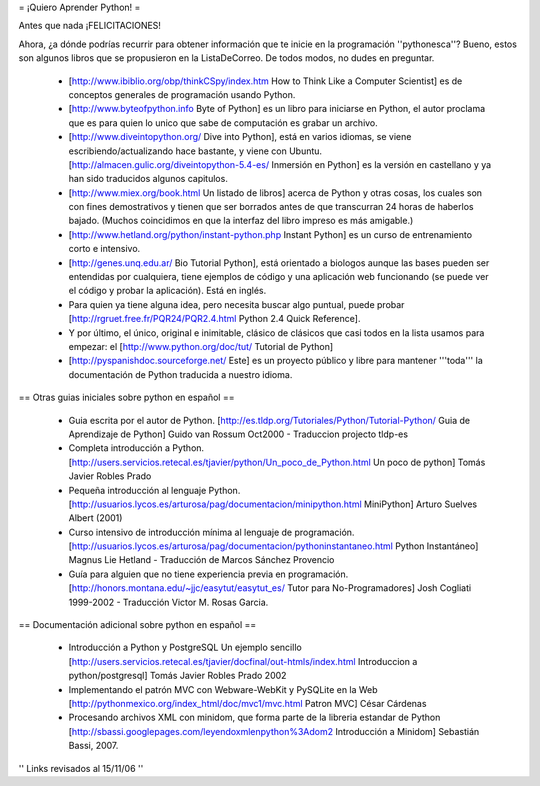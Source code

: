 = ¡Quiero Aprender Python! =

Antes que nada ¡FELICITACIONES!

Ahora, ¿a dónde podrías recurrir para obtener información que te inicie en la programación ''pythonesca''? Bueno, estos son algunos libros que se propusieron en la ListaDeCorreo. De todos modos, no dudes en preguntar.

 * [http://www.ibiblio.org/obp/thinkCSpy/index.htm How to Think Like a Computer Scientist] es de conceptos generales de programación usando Python.

 * [http://www.byteofpython.info Byte of Python] es un libro para iniciarse en Python, el autor proclama que es para quien lo unico que sabe de computación es grabar un archivo.

 * [http://www.diveintopython.org/ Dive into Python], está en varios idiomas, se viene escribiendo/actualizando hace bastante, y viene con Ubuntu. [http://almacen.gulic.org/diveintopython-5.4-es/ Inmersión en Python] es la versión en castellano y ya han sido traducidos algunos capitulos.

 * [http://www.miex.org/book.html Un listado de libros] acerca de Python y otras cosas, los cuales son con fines demostrativos y tienen que ser borrados antes de que transcurran 24 horas de haberlos bajado. (Muchos coincidimos en que la interfaz del libro impreso es más amigable.)

 * [http://www.hetland.org/python/instant-python.php Instant Python] es un curso de entrenamiento corto e intensivo.

 * [http://genes.unq.edu.ar/ Bio Tutorial Python], está orientado a biologos aunque las bases pueden ser entendidas por cualquiera, tiene ejemplos de código  y una aplicación web funcionando (se puede ver el código y probar la aplicación). Está en inglés.

 * Para quien ya tiene alguna idea, pero necesita buscar algo puntual, puede probar [http://rgruet.free.fr/PQR24/PQR2.4.html Python 2.4 Quick Reference].

 * Y por último, el único, original e inimitable, clásico de clásicos que casi todos en la lista usamos para empezar: el [http://www.python.org/doc/tut/ Tutorial de Python]

 * [http://pyspanishdoc.sourceforge.net/ Este] es un proyecto público y libre para mantener '''toda''' la documentación de Python traducida a nuestro idioma.

== Otras guias iniciales sobre python en español ==

 * Guia escrita por el autor de Python.
   [http://es.tldp.org/Tutoriales/Python/Tutorial-Python/ Guia de Aprendizaje de Python] Guido van Rossum Oct2000 - Traduccion projecto tldp-es

 * Completa introducción a Python.
   [http://users.servicios.retecal.es/tjavier/python/Un_poco_de_Python.html Un poco de python] Tomás Javier Robles Prado 

 * Pequeña introducción al lenguaje Python.
   [http://usuarios.lycos.es/arturosa/pag/documentacion/minipython.html MiniPython] Arturo Suelves Albert (2001)

 * Curso intensivo de introducción mínima al lenguaje de programación.
   [http://usuarios.lycos.es/arturosa/pag/documentacion/pythoninstantaneo.html Python Instantáneo] Magnus Lie Hetland  - Traducción de Marcos Sánchez Provencio

 * Guía para alguien que no tiene experiencia previa en programación. 
   [http://honors.montana.edu/~jjc/easytut/easytut_es/  Tutor para No-Programadores] Josh Cogliati 1999-2002 - Traducción Victor M. Rosas Garcia.

== Documentación adicional sobre python en español ==

 * Introducción a Python y PostgreSQL Un ejemplo sencillo
   [http://users.servicios.retecal.es/tjavier/docfinal/out-htmls/index.html Introduccion a python/postgresql] Tomás Javier Robles Prado 2002

 * Implementando el patrón MVC con Webware-WebKit y PySQLite en la Web
   [http://pythonmexico.org/index_html/doc/mvc1/mvc.html Patron MVC] César Cárdenas

 * Procesando archivos XML con minidom, que forma parte de la libreria estandar de Python
   [http://sbassi.googlepages.com/leyendoxmlenpython%3Adom2 Introducción a Minidom] Sebastián Bassi, 2007.


'' Links revisados al 15/11/06 ''
